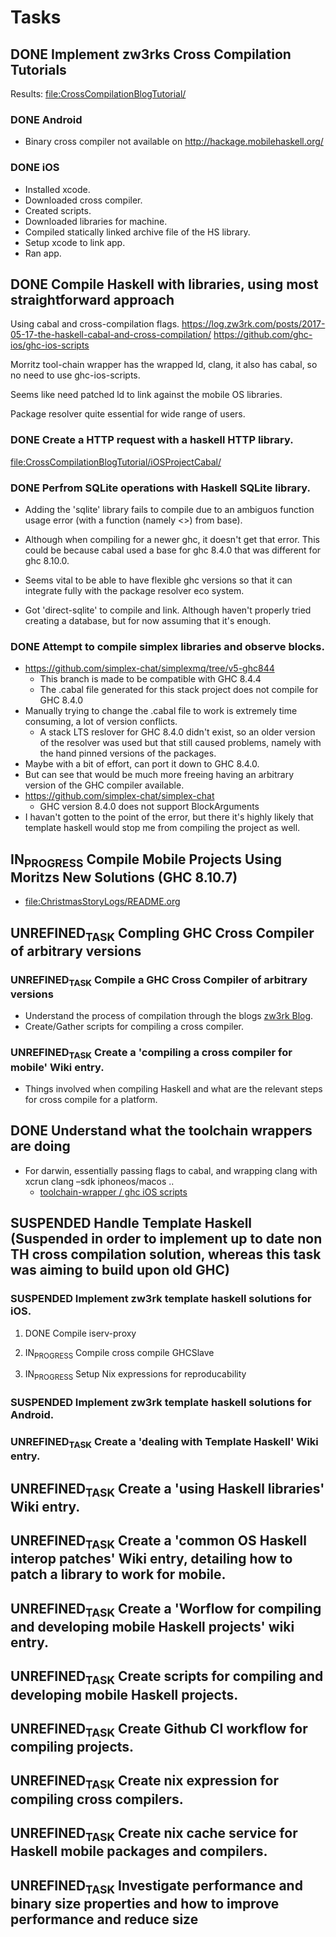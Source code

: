* Tasks
** DONE Implement zw3rks Cross Compilation Tutorials
   CLOSED: [2021-12-20 Mon 12:18]
   Results: [[file:CrossCompilationBlogTutorial/]]
*** DONE Android
    CLOSED: [2021-12-17]
    - Binary cross compiler not available on http://hackage.mobilehaskell.org/
*** DONE iOS
    CLOSED: [2021-12-17]
    - Installed xcode.
    - Downloaded cross compiler.
    - Created scripts.
    - Downloaded libraries for machine.
    - Compiled statically linked archive file of the HS library.
    - Setup xcode to link app.
    - Ran app.
      
** DONE Compile Haskell with libraries, using most straightforward approach
   CLOSED: [2021-12-21 Tue 12:26]
Using cabal and cross-compilation flags.
https://log.zw3rk.com/posts/2017-05-17-the-haskell-cabal-and-cross-compilation/
https://github.com/ghc-ios/ghc-ios-scripts

Morritz tool-chain wrapper has the wrapped ld, clang, it also has cabal, so no need to use ghc-ios-scripts.

Seems like need patched ld to link against the mobile OS libraries.

Package resolver quite essential for wide range of users.
*** DONE Create a HTTP request with a haskell HTTP library.
    CLOSED: [2021-12-20 Mon 16:41]
    [[file:CrossCompilationBlogTutorial/iOSProjectCabal/]]
*** DONE Perfrom SQLite operations with Haskell SQLite library.
    CLOSED: [2021-12-21 Tue 12:26]
    - Adding the 'sqlite' library fails to compile due to an ambiguos function usage error (with a function (namely <>) from base). 
    - Although when compiling for a newer ghc, it doesn't get that error. This could be because cabal used a base for ghc 8.4.0 that was different for  ghc 8.10.0.

    - Seems vital to be able to have flexible ghc versions so that it can integrate fully with the package resolver eco system.
    - Got 'direct-sqlite' to compile and link. Although haven't properly tried creating a database, but for now assuming that it's enough.
*** DONE Attempt to compile simplex libraries and observe blocks.
    CLOSED: [2021-12-21 Tue 12:26]
    - https://github.com/simplex-chat/simplexmq/tree/v5-ghc844
      - This branch is made to be compatible with GHC 8.4.4
      - The .cabal file generated for this stack project does not compile for GHC 8.4.0
	- Manually trying to change the .cabal file to work is extremely time consuming, a lot of version conflicts.
      - A stack LTS reslover for GHC 8.4.0 didn't exist, so an older version of the resolver was used but that still caused problems, namely with the hand pinned versions of the packages.
	- Maybe with a bit of effort, can port it down to GHC 8.4.0.
	- But can see that would be much more freeing having an arbitrary version of the GHC compiler available.
    - https://github.com/simplex-chat/simplex-chat
      - GHC version 8.4.0 does not support BlockArguments
    - I havan't gotten to the point of the error, but there it's highly likely that template haskell would stop me from compiling the project as well.
      
** IN_PROGRESS Compile Mobile Projects Using Moritzs New Solutions (GHC 8.10.7)
- [[file:ChristmasStoryLogs/README.org]]
  
** UNREFINED_TASK Compling GHC Cross Compiler of arbitrary versions
*** UNREFINED_TASK Compile a GHC Cross Compiler of arbitrary versions
- Understand the process of compilation through the blogs [[file:notes.org::*zw3rk Blog][zw3rk Blog]]. 
- Create/Gather scripts for compiling a cross compiler.
*** UNREFINED_TASK Create a 'compiling a cross compiler for mobile' Wiki entry.
- Things involved when compiling Haskell and what are the relevant steps for cross compile for a platform.
** DONE Understand what the toolchain wrappers are doing
CLOSED: [2021-12-29 Wed 13:34]
- For darwin, essentially passing flags to cabal, and wrapping clang with xcrun clang --sdk iphoneos/macos ..
  - [[file:notes.org::*toolchain-wrapper / ghc iOS scripts][toolchain-wrapper / ghc iOS scripts]]
** SUSPENDED Handle Template Haskell (Suspended in order to implement up to date non TH cross compilation solution, whereas this task was aiming to build upon old GHC)
*** SUSPENDED Implement zw3rk template haskell solutions for iOS.
**** DONE Compile iserv-proxy
CLOSED: [2021-12-27 Mon 09:37]
**** IN_PROGRESS Compile cross compile GHCSlave
**** IN_PROGRESS Setup Nix expressions for reproducability
*** SUSPENDED Implement zw3rk template haskell solutions for Android.
*** UNREFINED_TASK Create a 'dealing with Template Haskell' Wiki entry.

** UNREFINED_TASK Create a 'using Haskell libraries' Wiki entry.
** UNREFINED_TASK Create a 'common OS Haskell interop patches' Wiki entry, detailing how to patch a library to work for mobile.
** UNREFINED_TASK Create a 'Worflow for compiling and developing mobile Haskell projects' wiki entry.
** UNREFINED_TASK Create scripts for compiling and developing mobile Haskell projects.
** UNREFINED_TASK Create Github CI workflow for compiling projects.
** UNREFINED_TASK Create nix expression for compiling cross compilers.
** UNREFINED_TASK Create nix cache service for Haskell mobile packages and compilers.   
** UNREFINED_TASK Investigate performance and binary size properties and how to improve performance and reduce size
